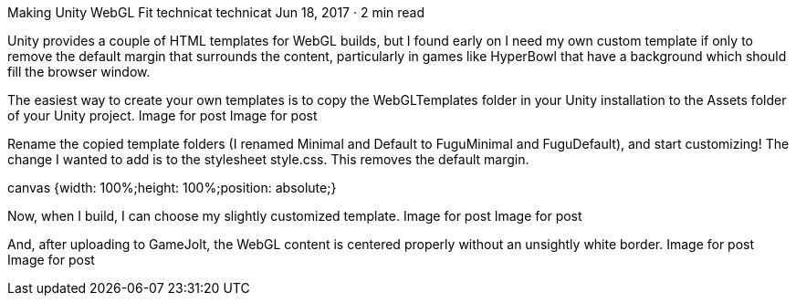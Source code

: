 Making Unity WebGL Fit
technicat
technicat
Jun 18, 2017 · 2 min read

Unity provides a couple of HTML templates for WebGL builds, but I found early on I need my own custom template if only to remove the default margin that surrounds the content, particularly in games like HyperBowl that have a background which should fill the browser window.

The easiest way to create your own templates is to copy the WebGLTemplates folder in your Unity installation to the Assets folder of your Unity project.
Image for post
Image for post

Rename the copied template folders (I renamed Minimal and Default to FuguMinimal and FuguDefault), and start customizing! The change I wanted to add is to the stylesheet style.css. This removes the default margin.

canvas {width: 100%;height: 100%;position: absolute;}

Now, when I build, I can choose my slightly customized template.
Image for post
Image for post

And, after uploading to GameJolt, the WebGL content is centered properly without an unsightly white border.
Image for post
Image for post
